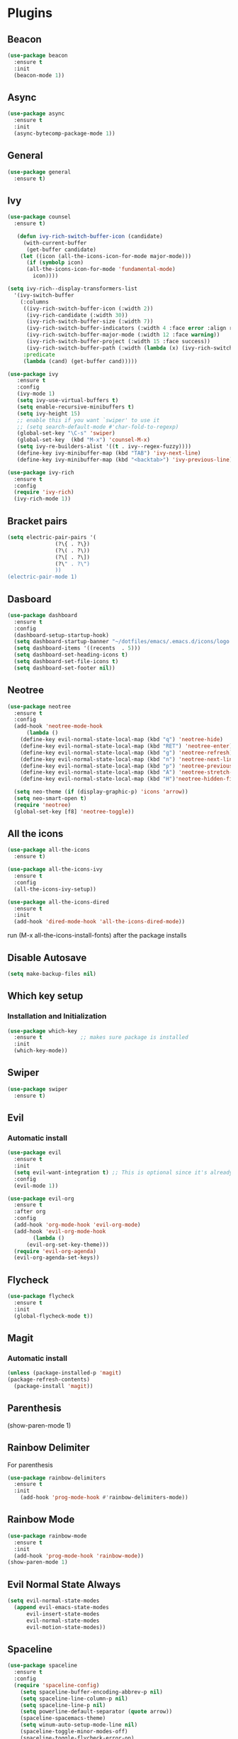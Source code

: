 * Plugins
** Beacon
#+BEGIN_SRC emacs-lisp
  (use-package beacon
    :ensure t
    :init
    (beacon-mode 1))
#+END_SRC
** Async 
#+BEGIN_SRC emacs-lisp
  (use-package async
    :ensure t
    :init
    (async-bytecomp-package-mode 1))
#+END_SRC
** General
#+BEGIN_SRC emacs-lisp
  (use-package general
    :ensure t)
#+END_SRC
** Ivy
#+BEGIN_SRC emacs-lisp
  (use-package counsel
    :ensure t)

     (defun ivy-rich-switch-buffer-icon (candidate)
       (with-current-buffer
	    (get-buffer candidate)
	  (let ((icon (all-the-icons-icon-for-mode major-mode)))
	    (if (symbolp icon)
		(all-the-icons-icon-for-mode 'fundamental-mode)
	      icon))))

  (setq ivy-rich--display-transformers-list
	'(ivy-switch-buffer
	  (:columns
	   ((ivy-rich-switch-buffer-icon (:width 2))
	    (ivy-rich-candidate (:width 30))
	    (ivy-rich-switch-buffer-size (:width 7))
	    (ivy-rich-switch-buffer-indicators (:width 4 :face error :align right))
	    (ivy-rich-switch-buffer-major-mode (:width 12 :face warning))
	    (ivy-rich-switch-buffer-project (:width 15 :face success))
	    (ivy-rich-switch-buffer-path (:width (lambda (x) (ivy-rich-switch-buffer-shorten-path x (ivy-rich-minibuffer-width 0.3))))))
	   :predicate
	   (lambda (cand) (get-buffer cand)))))

  (use-package ivy
	 :ensure t
	 :config
	 (ivy-mode 1)
	 (setq ivy-use-virtual-buffers t)
	 (setq enable-recursive-minibuffers t)
	 (setq ivy-height 15)
	 ;; enable this if you want `swiper' to use it
	 ;; (setq search-default-mode #'char-fold-to-regexp)
	 (global-set-key "\C-s" 'swiper)
	 (global-set-key  (kbd "M-x") 'counsel-M-x)
	 (setq ivy-re-builders-alist '((t . ivy--regex-fuzzy))))
	 (define-key ivy-minibuffer-map (kbd "TAB") 'ivy-next-line)
	 (define-key ivy-minibuffer-map (kbd "<backtab>") 'ivy-previous-line)

  (use-package ivy-rich
    :ensure t
    :config
    (require 'ivy-rich)
    (ivy-rich-mode 1))
#+END_SRC
** Bracket pairs
#+BEGIN_SRC emacs-lisp
  (setq electric-pair-pairs '(
			     (?\{ . ?\})
			     (?\( . ?\))
			     (?\[ . ?\])
			     (?\" . ?\")
			     ))
  (electric-pair-mode 1)
#+END_SRC
** Dasboard
#+BEGIN_SRC emacs-lisp
  (use-package dashboard
    :ensure t
    :config
    (dashboard-setup-startup-hook)
    (setq dashboard-startup-banner "~/dotfiles/emacs/.emacs.d/icons/logo.png")
    (setq dashboard-items '((recents  . 5)))
    (setq dashboard-set-heading-icons t)
    (setq dashboard-set-file-icons t)
    (setq dashboard-set-footer nil))
#+END_SRC
** Neotree
   #+BEGIN_SRC emacs-lisp
     (use-package neotree
       :ensure t
       :config
       (add-hook 'neotree-mode-hook
	       (lambda ()
		 (define-key evil-normal-state-local-map (kbd "q") 'neotree-hide)
		 (define-key evil-normal-state-local-map (kbd "RET") 'neotree-enter)
		 (define-key evil-normal-state-local-map (kbd "g") 'neotree-refresh)
		 (define-key evil-normal-state-local-map (kbd "n") 'neotree-next-line)
		 (define-key evil-normal-state-local-map (kbd "p") 'neotree-previous-line)
		 (define-key evil-normal-state-local-map (kbd "A") 'neotree-stretch-toggle)
		 (define-key evil-normal-state-local-map (kbd "H")'neotree-hidden-file-toggle)))

       (setq neo-theme (if (display-graphic-p) 'icons 'arrow))
       (setq neo-smart-open t)
       (require 'neotree)
       (global-set-key [f8] 'neotree-toggle))
   #+END_SRC
** All the icons
#+BEGIN_SRC emacs-lisp
  (use-package all-the-icons
    :ensure t)

  (use-package all-the-icons-ivy
    :ensure t
    :config
    (all-the-icons-ivy-setup))

  (use-package all-the-icons-dired
    :ensure t
    :init
    (add-hook 'dired-mode-hook 'all-the-icons-dired-mode))
#+END_SRC
run (M-x all-the-icons-install-fonts) after the package installs
** Disable Autosave
#+BEGIN_SRC emacs-lisp
  (setq make-backup-files nil)
#+END_SRC
** Which key setup
*** Installation and Initialization
#+BEGIN_SRC emacs-lisp
  (use-package which-key
    :ensure t            ;; makes sure package is installed
    :init
    (which-key-mode))
#+END_SRC
** Swiper
#+BEGIN_SRC emacs-lisp
  (use-package swiper
    :ensure t)
#+END_SRC
** Evil
*** Automatic install 
#+BEGIN_SRC emacs-lisp
  (use-package evil
    :ensure t
    :init
    (setq evil-want-integration t) ;; This is optional since it's already set to t by default.
    :config
    (evil-mode 1))

  (use-package evil-org
    :ensure t
    :after org
    :config
    (add-hook 'org-mode-hook 'evil-org-mode)
    (add-hook 'evil-org-mode-hook
	      (lambda ()
		(evil-org-set-key-theme)))
    (require 'evil-org-agenda)
    (evil-org-agenda-set-keys))
#+End_SRC
** Flycheck
#+BEGIN_SRC emacs-lisp
  (use-package flycheck
    :ensure t
    :init
    (global-flycheck-mode t))
#+END_SRC
** Magit
*** Automatic install
#+BEGIN_SRC emacs-lisp
  (unless (package-installed-p 'magit)
  (package-refresh-contents)
    (package-install 'magit))
#+END_SRC
** Parenthesis
(show-paren-mode 1)
** Rainbow Delimiter
  For parenthesis
#+BEGIN_SRC emacs-lisp
  (use-package rainbow-delimiters
    :ensure t
    :init
      (add-hook 'prog-mode-hook #'rainbow-delimiters-mode))
#+END_SRC
** Rainbow Mode
#+BEGIN_SRC emacs-lisp
  (use-package rainbow-mode
    :ensure t
    :init
    (add-hook 'prog-mode-hook 'rainbow-mode))
  (show-paren-mode 1)
#+END_SRC
** Evil Normal State Always
#+BEGIN_SRC emacs-lisp
    (setq evil-normal-state-modes
	  (append evil-emacs-state-modes
		  evil-insert-state-modes
		  evil-normal-state-modes
		  evil-motion-state-modes))
#+END_SRC
** Spaceline
#+BEGIN_SRC emacs-lisp
  (use-package spaceline
    :ensure t
    :config
    (require 'spaceline-config)
      (setq spaceline-buffer-encoding-abbrev-p nil)
      (setq spaceline-line-column-p nil)
      (setq spaceline-line-p nil)
      (setq powerline-default-separator (quote arrow))
      (spaceline-spacemacs-theme)
      (setq winum-auto-setup-mode-line nil)
      (spaceline-toggle-minor-modes-off)
      (spaceline-toggle-flycheck-error-on)
      (spaceline-toggle-flycheck-warning-on))
#+END_SRC
** Pretty Symbols
#+BEGIN_SRC emacs-lisp
  (when window-system
	(use-package pretty-mode
	:ensure t
	:config
	(global-pretty-mode t)))
#+END_SRC
** Avy
#+BEGIN_SRC emacs-lisp
 (use-package avy
    :ensure t)
;  (define-key evil-normal-state-map (kbd "SPC s s") 'avy-goto-char)
#+END_SRC
* Alias
** Yes/No 
#+BEGIN_SRC emacs-lisp
(defalias 'yes-or-no-p 'y-or-n-p)
#+END_SRC
* General show hide stuff 
** Removing ugly UI
#+BEGIN_SRC emacs-lisp
  (tool-bar-mode -1)
  (setq inhibit-startup-message t)
  (menu-bar-mode -1)
  (scroll-bar-mode -1) 
  (global-visual-line-mode 1)
#+END_SRC
** Line numbering
#+BEGIN_SRC emacs-lisp
(global-display-line-numbers-mode 1)
(setq display-line-numbers-type 'relative)
#+END_SRC
** Spaceline
#+BEGIN_SRC emacs-lisp
  (use-package spaceline
    :ensure t
    :config
    (require 'spaceline-config)
    (setq powerline-default-seperator (quote wave))
    (spaceline-toggle-evil-state-on)
    (spaceline-toggle-flycheck-error-on)
    (spaceline-toggle-flycheck-warning-on)
    (setq spaceline-helm-mode 1)
    (spaceline-spacemacs-theme))
#+END_SRC
* Shortcuts
** Edit
#+BEGIN_SRC emacs-lisp
  (defun config-visit()
    (interactive)
    (find-file "~/.emacs.d/config.org"))
  (define-key evil-normal-state-map (kbd "SPC e c") 'config-visit)
#+END_SRC
** Reload
#+BEGIN_SRC emacs-lisp
  (defun config-reload()
    (interactive)
    (org-babel-load-file (expand-file-name "~/.emacs.d/config.org")))
  (define-key evil-normal-state-map (kbd "SPC r c") 'config-reload)
#+END_SRC
** Compile C++
#+BEGIN_SRC emacs-lisp
  (define-key evil-normal-state-map (kbd "<f3>") 'compile)
#+END_SRC
** VIM like keybindings
*** Windows
#+BEGIN_SRC emacs-lisp
  (define-key evil-normal-state-map (kbd "SPC w l") 'evil-window-right)
  (define-key evil-normal-state-map (kbd "SPC w k") 'evil-window-up)
  (define-key evil-normal-state-map (kbd "SPC w j") 'evil-window-down)
  (define-key evil-normal-state-map (kbd "SPC w h") 'evil-window-left)
  (define-key evil-normal-state-map (kbd "SPC w v") 'evil-window-vsplit)
  (define-key evil-normal-state-map (kbd "SPC w s") 'evil-window-split)
  (define-key evil-normal-state-map (kbd "SPC w d") 'delete-window)
  (define-key evil-normal-state-map (kbd "SPC w D") 'delete-other-windows)
#+END_SRC
*** Buffers
#+BEGIN_SRC emacs-lisp
  (define-key evil-normal-state-map (kbd "SPC b B") 'ivy-switch-buffer)
  (define-key evil-normal-state-map (kbd "SPC b ]") 'next-buffer)
  (define-key evil-normal-state-map (kbd "SPC b [") 'previous-buffer)
  (define-key evil-normal-state-map (kbd "SPC b k") 'kill-buffer)
#+END_SRC
*** IVY
#+BEGIN_SRC emacs-lisp
    (define-key evil-normal-state-map (kbd "SPC .") 'counsel-find-file)
    (define-key evil-normal-state-map (kbd "SPC :") 'counsel-M-x)
#+END_SRC
*** Toggle
* Synatax Highlighting
#+BEGIN_SRC emacs-lisp
  (global-font-lock-mode t)
  (setq font-lock-maximum-decoration t)
#+END_SRC
* AutoCompletion
** Company
  #+BEGIN_SRC emacs-lisp
    (use-package company
      :ensure t
      :config
      (setq company-idle-delay 0)
      (setq company-minimum-prefix-length 3))

    (with-eval-after-load 'company
      (define-key company-active-map (kbd "M-n") nil)
      (define-key company-active-map (kbd "M-p") nil)
      (define-key company-active-map (kbd "<tab>") 'company-select-next)
      (define-key company-active-map (kbd "<backtab>") 'company-select-previous)
      (define-key company-active-map (kbd "RET") 'company-complete-selection)
      (define-key company-active-map (kbd "SPC") 'company-abort))
  #+END_SRC
** Languages
*** C/C++
    Yasnippet Is not Configured
#+BEGIN_SRC emacs-lisp
  (use-package flycheck-clang-analyzer
    :ensure t
    :config
    (with-eval-after-load 'flycheck
      (require 'flycheck-clang-analyzer)
       (flycheck-clang-analyzer-setup)))

  (with-eval-after-load 'company
    (add-hook 'c++-mode-hook 'company-mode)
    (add-hook 'c-mode-hook 'company-mode))

  (use-package company-c-headers
    :ensure t)

  (use-package company-irony
    :ensure t
    :config
    (setq company-backends '((company-c-headers
			      company-dabbrev-code
			      company-irony))))

  (use-package irony
    :ensure t
    :config
    (add-hook 'c++-mode-hook 'irony-mode)
    (add-hook 'c-mode-hook 'irony-mode)
    (add-hook 'irony-mode-hook 'irony-cdb-autosetup-compile-options))
#+END_SRC
*** Emacs-Lisp
    Yasnippet Is not COnfigured
#+BEGIN_SRC emacs-lisp
  (add-hook 'emacs-lisp-mode-hook 'eldoc-mode)
  (add-hook 'emacs-lisp-mode-hook 'company-mode)

  (use-package slime
    :ensure t
    :config
    (setq inferior-lisp-program "/usr/bin/sbcl")
    (setq slime-contribs '(slime-fancy)))

  (use-package slime-company
    :ensure t
    :init
      (require 'company)
      (slime-setup '(slime-fancy slime-company)))
#+END_SRC
* Org Mode
** Org Bullets
#+BEGIN_SRC emacs-lisp
  (use-package org-bullets
    :ensure t
    :config
      (add-hook 'org-mode-hook (lambda () (org-bullets-mode))))
#+END_SRC
* Rainbow-Identifiers
#+BEGIN_SRC emacs-lisp
  (use-package rainbow-identifiers
    :ensure t)
  (add-hook 'prog-mode-hook 'rainbow-identifiers-mode)
#+END_SRC
sdfafac
